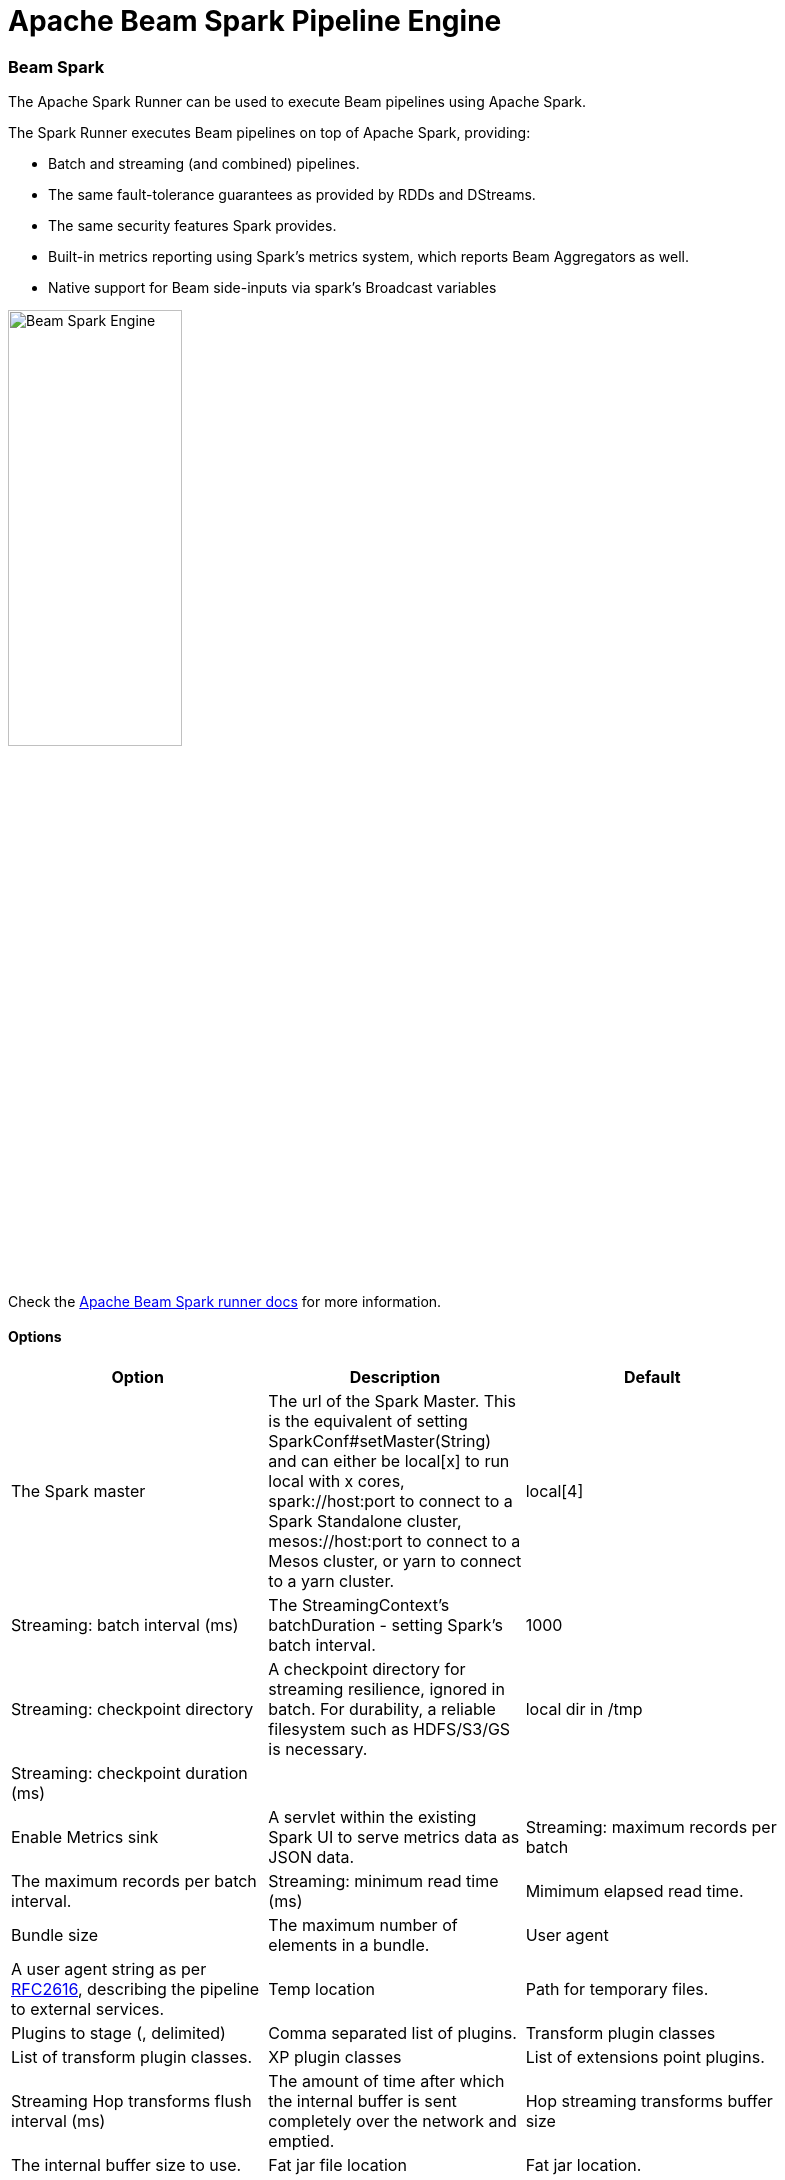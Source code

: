 [[BeamSparkPipelineEngine]]
:imagesdir: ../assets/images
= Apache Beam Spark Pipeline Engine

=== Beam Spark

The Apache Spark Runner can be used to execute Beam pipelines using Apache Spark.

The Spark Runner executes Beam pipelines on top of Apache Spark, providing:

* Batch and streaming (and combined) pipelines.
* The same fault-tolerance guarantees as provided by RDDs and DStreams.
* The same security features Spark provides.
* Built-in metrics reporting using Spark’s metrics system, which reports Beam Aggregators as well.
* Native support for Beam side-inputs via spark’s Broadcast variables

image::run-configuration/beam-spark.png[Beam Spark Engine, 45% , align="left"]

Check the https://beam.apache.org/documentation/runners/spark/[Apache Beam Spark runner docs] for more information.

==== Options

[width="90%", options="header"]
|===
|Option|Description|Default
|The Spark master|The url of the Spark Master. This is the equivalent of setting SparkConf#setMaster(String) and can either be local[x] to run local with x cores, spark://host:port to connect to a Spark Standalone cluster, mesos://host:port to connect to a Mesos cluster, or yarn to connect to a yarn cluster.|local[4]
|Streaming: batch interval (ms)|The StreamingContext's batchDuration - setting Spark's batch interval.|1000
|Streaming: checkpoint directory|	A checkpoint directory for streaming resilience, ignored in batch. For durability, a reliable filesystem such as HDFS/S3/GS is necessary.|local dir in /tmp
|Streaming: checkpoint duration (ms)||
|Enable Metrics sink|A servlet within the existing Spark UI to serve metrics data as JSON data.
|Streaming: maximum records per batch|The maximum records per batch interval.
|Streaming: minimum read time (ms)|Mimimum elapsed read time.
|Bundle size|The maximum number of elements in a bundle.
|User agent|A user agent string as per https://tools.ietf.org/html/rfc2616[RFC2616], describing the pipeline to external services.
|Temp location|Path for temporary files.
|Plugins to stage (, delimited)|Comma separated list of plugins.
|Transform plugin classes|List of transform plugin classes.
|XP plugin classes|List of extensions point plugins.
|Streaming Hop transforms flush interval (ms)|The amount of time after which the internal buffer is sent completely over the network and emptied.
|Hop streaming transforms buffer size|The internal buffer size to use.
|Fat jar file location|Fat jar location.
|===
